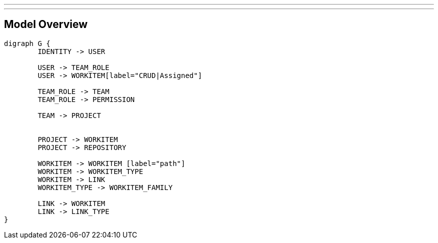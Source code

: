 ---
---

== Model Overview

[graphviz, do, svg]
----
digraph G {
	IDENTITY -> USER
	
	USER -> TEAM_ROLE
	USER -> WORKITEM[label="CRUD|Assigned"]
	
	TEAM_ROLE -> TEAM
	TEAM_ROLE -> PERMISSION

	TEAM -> PROJECT
	
	
	PROJECT -> WORKITEM
	PROJECT -> REPOSITORY

	WORKITEM -> WORKITEM [label="path"]
	WORKITEM -> WORKITEM_TYPE
	WORKITEM -> LINK
	WORKITEM_TYPE -> WORKITEM_FAMILY

	LINK -> WORKITEM
	LINK -> LINK_TYPE
}
----